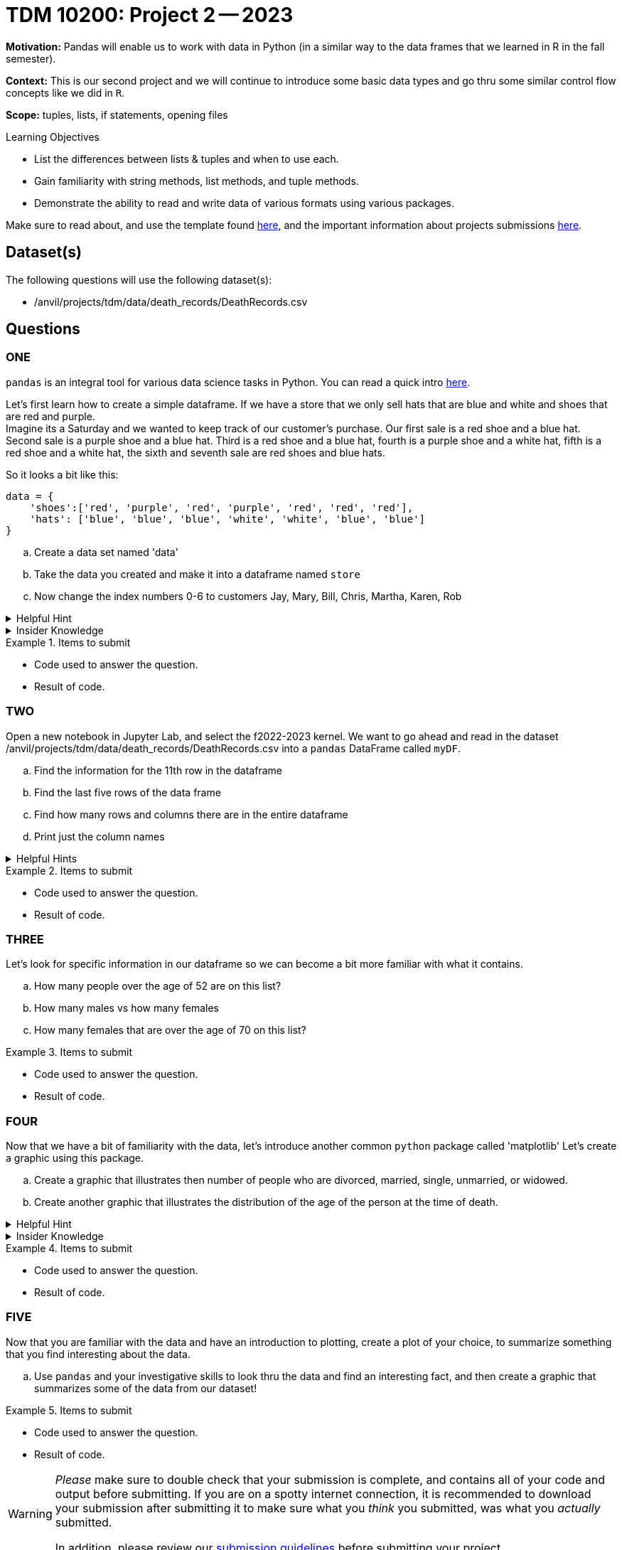 = TDM 10200: Project 2 -- 2023

**Motivation:** Pandas will enable us to work with data in Python (in a similar way to the data frames that we learned in R in the fall semester).

**Context:** This is our second project and we will continue to introduce some basic data types and go thru some similar control flow concepts like we did in `R`. 

**Scope:** tuples, lists, if statements, opening files

.Learning Objectives
****
- List the differences between lists & tuples and when to use each.
- Gain familiarity with string methods, list methods, and tuple methods.
- Demonstrate the ability to read and write data of various formats using various packages.
****

Make sure to read about, and use the template found xref:templates.adoc[here], and the important information about projects submissions xref:submissions.adoc[here].

== Dataset(s)

The following questions will use the following dataset(s):

- /anvil/projects/tdm/data/death_records/DeathRecords.csv 

== Questions

=== ONE

`pandas` is an integral tool for various data science tasks in Python. You can read a quick intro https://pandas.pydata.org/pandas-docs/stable/user_guide/10min.html[here].

Let's first learn how to create a simple dataframe.
If we have a store that we only sell hats that are blue and white and shoes that are red and purple. +
Imagine its a Saturday and we wanted to keep track of our customer's purchase. 
Our first sale is a red shoe and a blue hat. Second sale is a purple shoe and a blue hat. Third is a red shoe and a blue hat, fourth is a purple shoe and a white hat, fifth is a red shoe and a white hat, the sixth and seventh sale are red shoes and blue hats. 

So it looks a bit like this:
[source, python]
----
data = {
    'shoes':['red', 'purple', 'red', 'purple', 'red', 'red', 'red'],
    'hats': ['blue', 'blue', 'blue', 'white', 'white', 'blue', 'blue']
}
----

[loweralpha]
.. Create a data set named 'data'
.. Take the data you created and make it into a dataframe named `store`
.. Now change the index numbers 0-6 to customers Jay, Mary, Bill, Chris, Martha, Karen, Rob

.Helpful Hint 
[%collapsible]
====
[source, python]
----
store = pd.DataFrame(data, index=['Jay', 'Mary', 'Bill', 'Chris', 'Martha','Karen', 'Rob'])

store
----
====



.Insider Knowledge
[%collapsible]
====
`Pandas` allows you to extract data from a CSV (comma-separated values) file. `Pandas` is a great way to get acquainted with your data, including the ability to clean, transform, and analyze data. 

The two main components of pandas are the `series` and `DataFrame`. A `series` is one dimensional (you can think of it as a column of data) and a `DataFrame` is a table made up of a collection of `series`. 

Notice that the indexing for our dataframe starts at 0. In `python`, the indexing starts at 0, as compared to `R` in the fall semester, where the indexing began at 1. This is an important fact to remember. 

====


.Items to submit
====
- Code used to answer the question. 
- Result of code.
====



=== TWO

Open a new notebook in Jupyter Lab, and select the f2022-2023 kernel.
We want to go ahead and read in the dataset /anvil/projects/tdm/data/death_records/DeathRecords.csv  into a `pandas` DataFrame called `myDF`. +

[loweralpha]
.. Find the information for the 11th row in the dataframe
.. Find the last five rows of the data frame
.. Find how many rows and columns there are in the entire dataframe
.. Print just the column names 



.Helpful Hints
[%collapsible]
====
[source,python]
----
.head()
.tail()
.shape
----
====

.Items to submit
====
- Code used to answer the question. 
- Result of code.
====

=== THREE

Let's look for specific information in our dataframe so we can become a bit more familiar with what it contains. 

[loweralpha]
.. How many people over the age of 52 are on this list?
.. How many males vs how many females
.. How many females that are over the age of 70 on this list?

.Items to submit
====
- Code used to answer the question. 
- Result of code.
====

=== FOUR

Now that we have a bit of familiarity with the data, let's introduce another common `python` package called 'matplotlib'
Let's create a graphic using this package.

[loweralpha]
.. Create a graphic that illustrates then number of people who are divorced, married, single, unmarried, or widowed.
.. Create another graphic that illustrates the distribution of the age of the person at the time of death.


.Helpful Hint
[%collapsible]
====
[source,python]
----
import matplotlib.pyplot as plt
----
====

.Insider Knowledge
[%collapsible]
====
*Matplotlib* is a data visualization and plotting library for `Python`. It provides easy ways to visualize data.
====


.Items to submit
====
- Code used to answer the question. 
- Result of code.
====

=== FIVE

Now that you are familiar with the data and have an introduction to plotting, create a plot of your choice, to summarize something that you find interesting about the data.

[loweralpha]
.. Use `pandas` and your investigative skills to look thru the data and find an interesting fact, and then create a graphic that summarizes some of the data from our dataset!




.Items to submit
====
- Code used to answer the question. 
- Result of code.
====

[WARNING]
====
_Please_ make sure to double check that your submission is complete, and contains all of your code and output before submitting. If you are on a spotty internet connection, it is recommended to download your submission after submitting it to make sure what you _think_ you submitted, was what you _actually_ submitted.
                                                                                                                             
In addition, please review our xref:submissions.adoc[submission guidelines] before submitting your project.
====
